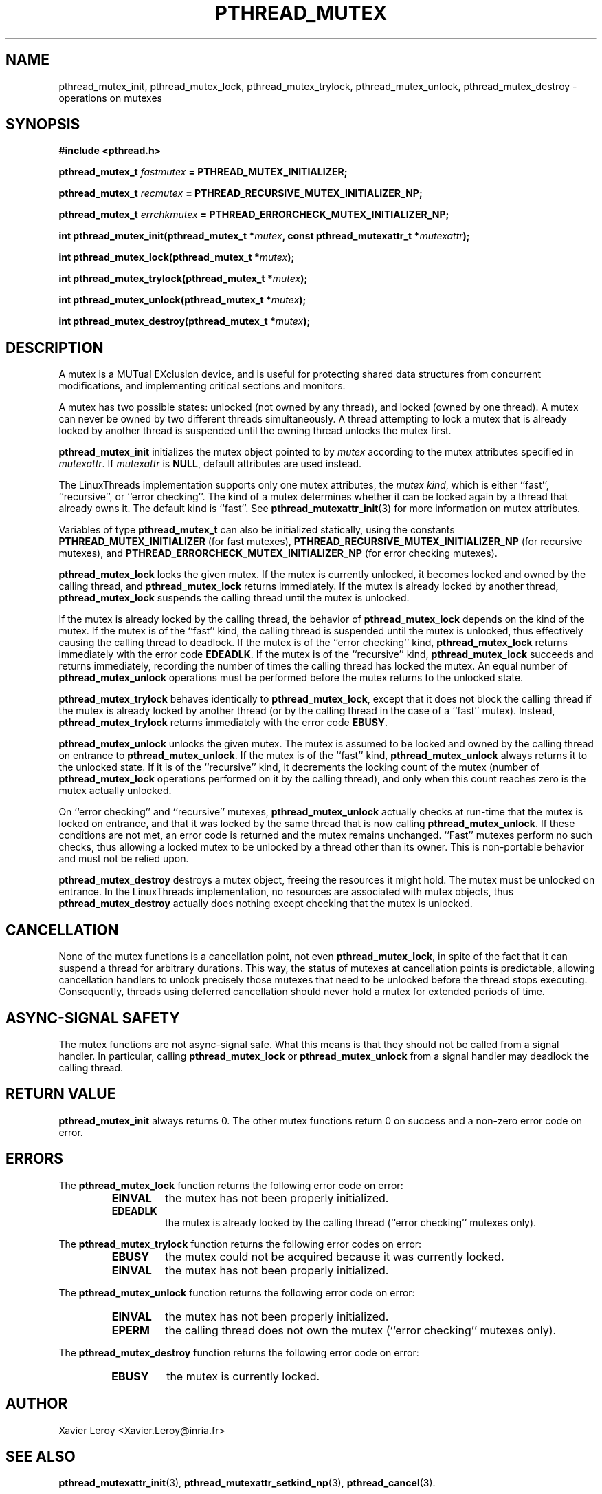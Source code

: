 .TH PTHREAD_MUTEX 3 LinuxThreads


.SH NAME
pthread_mutex_init, pthread_mutex_lock, pthread_mutex_trylock, pthread_mutex_unlock, pthread_mutex_destroy \- operations on mutexes

.SH SYNOPSIS
.B #include <pthread.h>

.BI "pthread_mutex_t " fastmutex " = PTHREAD_MUTEX_INITIALIZER;"

.BI "pthread_mutex_t " recmutex " = PTHREAD_RECURSIVE_MUTEX_INITIALIZER_NP;"

.BI "pthread_mutex_t " errchkmutex " = PTHREAD_ERRORCHECK_MUTEX_INITIALIZER_NP;"

.BI "int pthread_mutex_init(pthread_mutex_t *" mutex ", const pthread_mutexattr_t *" mutexattr ");"

.BI "int pthread_mutex_lock(pthread_mutex_t *" mutex ");"

.BI "int pthread_mutex_trylock(pthread_mutex_t *" mutex ");"

.BI "int pthread_mutex_unlock(pthread_mutex_t *" mutex ");"

.BI "int pthread_mutex_destroy(pthread_mutex_t *" mutex ");"

.SH DESCRIPTION
A mutex is a MUTual EXclusion device, and is useful for protecting
shared data structures from concurrent modifications, and implementing
critical sections and monitors.

A mutex has two possible states: unlocked (not owned by any thread),
and locked (owned by one thread). A mutex can never be owned by two
different threads simultaneously. A thread attempting to lock a mutex
that is already locked by another thread is suspended until the owning
thread unlocks the mutex first.

\fBpthread_mutex_init\fP initializes the mutex object pointed to by
\fImutex\fP according to the mutex attributes specified in \fImutexattr\fP.
If \fImutexattr\fP is \fBNULL\fP, default attributes are used instead.

The LinuxThreads implementation supports only one mutex attributes,
the \fImutex kind\fP, which is either ``fast'', ``recursive'', or
``error checking''. The kind of a mutex determines whether
it can be locked again by a thread that already owns it.
The default kind is ``fast''. See \fBpthread_mutexattr_init\fP(3) for more
information on mutex attributes.

Variables of type \fBpthread_mutex_t\fP can also be initialized
statically, using the constants \fBPTHREAD_MUTEX_INITIALIZER\fP (for fast
mutexes), \fBPTHREAD_RECURSIVE_MUTEX_INITIALIZER_NP\fP (for recursive
mutexes), and \fBPTHREAD_ERRORCHECK_MUTEX_INITIALIZER_NP\fP (for error checking
mutexes).

\fBpthread_mutex_lock\fP locks the given mutex. If the mutex is currently
unlocked, it becomes locked and owned by the calling thread, and
\fBpthread_mutex_lock\fP returns immediately. If the mutex is already
locked by another thread, \fBpthread_mutex_lock\fP suspends the calling
thread until the mutex is unlocked.

If the mutex is already locked by the calling thread, the behavior of
\fBpthread_mutex_lock\fP depends on the kind of the mutex. If the mutex is
of the ``fast'' kind, the calling thread is suspended until the mutex
is unlocked, thus effectively causing the calling thread to
deadlock. If the mutex is of the ``error checking'' kind,
\fBpthread_mutex_lock\fP returns immediately with the error code \fBEDEADLK\fP.
If the mutex is of the ``recursive'' kind, \fBpthread_mutex_lock\fP
succeeds and returns immediately, recording the number of times the
calling thread has locked the mutex. An equal number of
\fBpthread_mutex_unlock\fP operations must be performed before the mutex
returns to the unlocked state.

\fBpthread_mutex_trylock\fP behaves identically to \fBpthread_mutex_lock\fP,
except that it does not block the calling thread if the mutex is
already locked by another thread (or by the calling thread in the case
of a ``fast'' mutex). Instead, \fBpthread_mutex_trylock\fP returns
immediately with the error code \fBEBUSY\fP.

\fBpthread_mutex_unlock\fP unlocks the given mutex. The mutex is assumed
to be locked and owned by the calling thread on entrance to
\fBpthread_mutex_unlock\fP. If the mutex is of the ``fast'' kind,
\fBpthread_mutex_unlock\fP always returns it to the unlocked state. If it
is of the ``recursive'' kind, it decrements the locking count of the
mutex (number of \fBpthread_mutex_lock\fP operations performed on it by
the calling thread), and only when this count reaches zero is the
mutex actually unlocked.

On ``error checking'' and ``recursive'' mutexes,
\fBpthread_mutex_unlock\fP actually checks at run-time that the mutex is
locked on entrance, and that it was locked by the same thread that is
now calling \fBpthread_mutex_unlock\fP.  If these conditions are not met,
an error code is returned and the mutex remains unchanged.  ``Fast''
mutexes perform no such checks, thus allowing a locked mutex to be
unlocked by a thread other than its owner. This is non-portable behavior
and must not be relied upon.

\fBpthread_mutex_destroy\fP destroys a mutex object, freeing the resources
it might hold. The mutex must be unlocked on entrance. In the
LinuxThreads implementation, no resources are associated with mutex
objects, thus \fBpthread_mutex_destroy\fP actually does nothing except
checking that the mutex is unlocked.

.SH CANCELLATION

None of the mutex functions is a cancellation point, not even
\fBpthread_mutex_lock\fP, in spite of the fact that it can suspend a
thread for arbitrary durations. This way, the status of mutexes at
cancellation points is predictable, allowing cancellation handlers to
unlock precisely those mutexes that need to be unlocked before the
thread stops executing. Consequently, threads using deferred
cancellation should never hold a mutex for extended periods of time.

.SH "ASYNC-SIGNAL SAFETY"

The mutex functions are not async-signal safe. What this means is that
they should not be called from a signal handler. In particular,
calling \fBpthread_mutex_lock\fP or \fBpthread_mutex_unlock\fP from a signal
handler may deadlock the calling thread.

.SH "RETURN VALUE"

\fBpthread_mutex_init\fP always returns 0. The other mutex functions
return 0 on success and a non-zero error code on error.

.SH ERRORS

The \fBpthread_mutex_lock\fP function returns the following error code
on error:
.RS
.TP
\fBEINVAL\fP
the mutex has not been properly initialized.

.TP
\fBEDEADLK\fP
the mutex is already locked by the calling thread
(``error checking'' mutexes only).
.RE

The \fBpthread_mutex_trylock\fP function returns the following error codes
on error:
.RS
.TP
\fBEBUSY\fP
the mutex could not be acquired because it was currently locked.

.TP
\fBEINVAL\fP
the mutex has not been properly initialized.
.RE

The \fBpthread_mutex_unlock\fP function returns the following error code
on error:
.RS
.TP
\fBEINVAL\fP
the mutex has not been properly initialized.

.TP
\fBEPERM\fP
the calling thread does not own the mutex (``error checking'' mutexes only).
.RE

The \fBpthread_mutex_destroy\fP function returns the following error code
on error:
.RS
.TP
\fBEBUSY\fP
the mutex is currently locked.
.RE

.SH AUTHOR
Xavier Leroy <Xavier.Leroy@inria.fr>

.SH "SEE ALSO"
\fBpthread_mutexattr_init\fP(3),
\fBpthread_mutexattr_setkind_np\fP(3),
\fBpthread_cancel\fP(3).

.SH EXAMPLE

A shared global variable \fIx\fP can be protected by a mutex as follows:

.RS
.ft 3
.nf
.sp
int x;
pthread_mutex_t mut = PTHREAD_MUTEX_INITIALIZER;
.ft
.LP
.RE
.fi

All accesses and modifications to \fIx\fP should be bracketed by calls to
\fBpthread_mutex_lock\fP and \fBpthread_mutex_unlock\fP as follows:

.RS
.ft 3
.nf
.sp
pthread_mutex_lock(&mut);
/* operate on x */
pthread_mutex_unlock(&mut);
.ft
.LP
.RE
.fi


